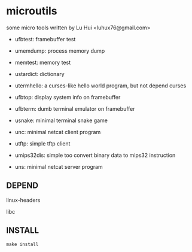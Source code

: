 * microutils

some micro tools written by Lu Hui <luhux76@gmail.com>


- ufbtest: framebuffer test

- umemdump: process memory dump

- memtest: memory test

- ustardict: dictionary

- utermhello: a curses-like hello world program, but not depend curses

- ufbtop: display system info on framebuffer

- ufbterm: dumb terminal emulator on framebuffer

- usnake: minimal terminal snake game

- unc: minimal netcat client program

- utftp: simple tftp client

- umips32dis: simple too convert binary data to mips32 instruction

- uns: minimal netcat server program 

** DEPEND

linux-headers

libc

** INSTALL

#+BEGIN_SRC shell
make install
#+END_SRC

